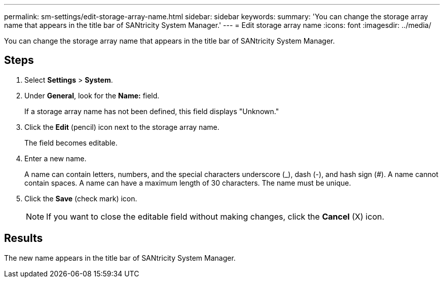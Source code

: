 ---
permalink: sm-settings/edit-storage-array-name.html
sidebar: sidebar
keywords: 
summary: 'You can change the storage array name that appears in the title bar of SANtricity System Manager.'
---
= Edit storage array name
:icons: font
:imagesdir: ../media/

[.lead]
You can change the storage array name that appears in the title bar of SANtricity System Manager.

== Steps

. Select *Settings* > *System*.
. Under *General*, look for the *Name:* field.
+
If a storage array name has not been defined, this field displays "Unknown."

. Click the *Edit* (pencil) icon next to the storage array name.
+
The field becomes editable.

. Enter a new name.
+
A name can contain letters, numbers, and the special characters underscore (_), dash (-), and hash sign (#). A name cannot contain spaces. A name can have a maximum length of 30 characters. The name must be unique.

. Click the *Save* (check mark) icon.
+
[NOTE]
====
If you want to close the editable field without making changes, click the *Cancel* (X) icon.
====

== Results

The new name appears in the title bar of SANtricity System Manager.
